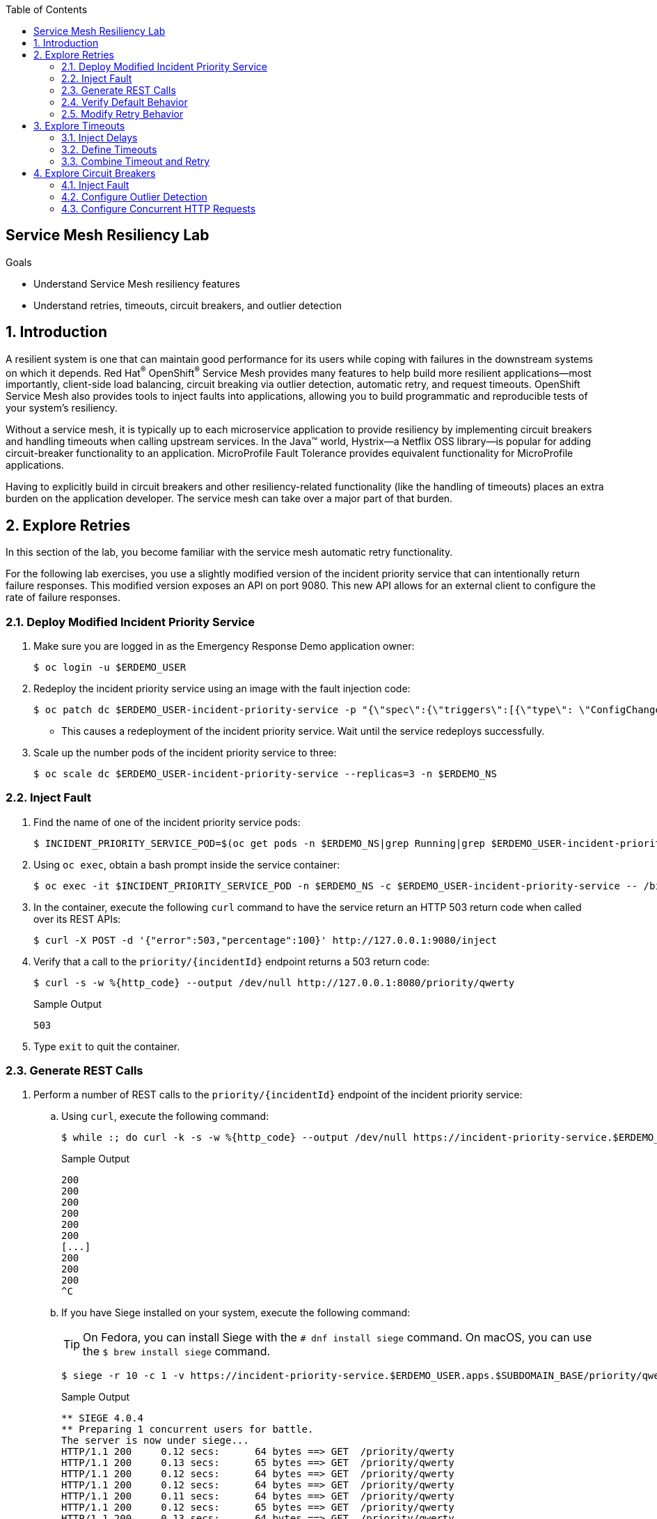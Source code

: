 :noaudio:
:scrollbar:
:toc2:
:linkattrs:
:data-uri:

== Service Mesh Resiliency Lab

.Goals
* Understand Service Mesh resiliency features
* Understand retries, timeouts, circuit breakers, and outlier detection

:numbered:
== Introduction

A resilient system is one that can maintain good performance for its users while coping with failures in the downstream systems on which it depends.
Red Hat^(R)^ OpenShift^(R)^ Service Mesh provides many features to help build more resilient applications--most importantly, client-side load balancing, circuit breaking via outlier detection, automatic retry, and request timeouts.
OpenShift Service Mesh also provides tools to inject faults into applications, allowing you to build programmatic and reproducible tests of your system’s resiliency.

Without a service mesh, it is typically up to each microservice application to provide resiliency by implementing circuit breakers and handling timeouts when calling upstream services. In the Java(TM) world, Hystrix--a Netflix OSS library--is popular for adding circuit-breaker functionality to an application. MicroProfile Fault Tolerance provides equivalent functionality for MicroProfile applications.

Having to explicitly build in circuit breakers and other resiliency-related functionality (like the handling of timeouts) places an extra burden on the application developer. The service mesh can take over a major part of that burden.

== Explore Retries

In this section of the lab, you become familiar with the service mesh automatic retry functionality.

For the following lab exercises, you use a slightly modified version of the incident priority service that can intentionally return failure responses.
This modified version exposes an API on port 9080.
This new API allows for an external client to configure the rate of failure responses.

=== Deploy Modified Incident Priority Service

. Make sure you are logged in as the Emergency Response Demo application owner:
+
----
$ oc login -u $ERDEMO_USER
----
. Redeploy the incident priority service using an image with the fault injection code:
+
----
$ oc patch dc $ERDEMO_USER-incident-priority-service -p "{\"spec\":{\"triggers\":[{\"type\": \"ConfigChange\"},{\"type\": \"ImageChange\",\"imageChangeParams\": {\"automatic\": true, \"containerNames\":[\"$ERDEMO_USER-incident-priority-service\"], \"from\": {\"kind\": \"ImageStreamTag\", \"namespace\": \"$ERDEMO_NS\", \"name\": \"$ERDEMO_USER-incident-priority-service:1.0.0-fault\"}}}]}}" -n $ERDEMO_NS
----
* This causes a redeployment of the incident priority service. Wait until the service redeploys successfully.
. Scale up the number pods of the incident priority service to three:
+
----
$ oc scale dc $ERDEMO_USER-incident-priority-service --replicas=3 -n $ERDEMO_NS
----

=== Inject Fault

. Find the name of one of the incident priority service pods:
+
----
$ INCIDENT_PRIORITY_SERVICE_POD=$(oc get pods -n $ERDEMO_NS|grep Running|grep $ERDEMO_USER-incident-priority-service|awk '{ print $1 }'|head -1)
----
. Using `oc exec`, obtain a bash prompt inside the service container:
+
----
$ oc exec -it $INCIDENT_PRIORITY_SERVICE_POD -n $ERDEMO_NS -c $ERDEMO_USER-incident-priority-service -- /bin/bash
----
. In the container, execute the following `curl` command to have the service return an HTTP 503 return code when called over its REST APIs:
+
----
$ curl -X POST -d '{"error":503,"percentage":100}' http://127.0.0.1:9080/inject
----
. Verify that a call to the `priority/{incidentId}` endpoint returns a 503 return code:
+
----
$ curl -s -w %{http_code} --output /dev/null http://127.0.0.1:8080/priority/qwerty
----
+
.Sample Output
----
503
----
. Type `exit` to quit the container.

=== Generate REST Calls

. Perform a number of REST calls to the `priority/{incidentId}` endpoint of the incident priority service:
.. Using `curl`, execute the following command:
+
----
$ while :; do curl -k -s -w %{http_code} --output /dev/null https://incident-priority-service.$ERDEMO_USER.apps.$SUBDOMAIN_BASE/priority/qwerty; echo "";sleep .1; done
----
+
.Sample Output
----
200
200
200
200
200
200
[...]
200
200
200
^C
----
.. If you have Siege installed on your system, execute the following command:
+
TIP: On Fedora, you can install Siege with the `# dnf install siege` command. On macOS, you can use the `$ brew install siege` command.
+
----
$ siege -r 10 -c 1 -v https://incident-priority-service.$ERDEMO_USER.apps.$SUBDOMAIN_BASE/priority/qwerty
----
+
.Sample Output
----
** SIEGE 4.0.4
** Preparing 1 concurrent users for battle.
The server is now under siege...
HTTP/1.1 200     0.12 secs:      64 bytes ==> GET  /priority/qwerty
HTTP/1.1 200     0.13 secs:      65 bytes ==> GET  /priority/qwerty
HTTP/1.1 200     0.12 secs:      64 bytes ==> GET  /priority/qwerty
HTTP/1.1 200     0.12 secs:      64 bytes ==> GET  /priority/qwerty
HTTP/1.1 200     0.11 secs:      64 bytes ==> GET  /priority/qwerty
HTTP/1.1 200     0.12 secs:      65 bytes ==> GET  /priority/qwerty
HTTP/1.1 200     0.13 secs:      64 bytes ==> GET  /priority/qwerty
HTTP/1.1 200     0.12 secs:      64 bytes ==> GET  /priority/qwerty
HTTP/1.1 200     0.12 secs:      65 bytes ==> GET  /priority/qwerty
HTTP/1.1 200     0.13 secs:      64 bytes ==> GET  /priority/qwerty

Transactions:                     10 hits
Availability:                 100.00 %
Elapsed time:                  11.24 secs
Data transferred:               0.00 MB
Response time:                  0.12 secs
Transaction rate:               0.89 trans/sec
Throughput:                     0.00 MB/sec
Concurrency:                    0.11
Successful transactions:          10
Failed transactions:               0
Longest transaction:            0.13
Shortest transaction:           0.11
----

* Note that all of the calls succeed, even though 33 percent of the requests return a 503 return code.
This is a result of the automatic retry feature of the service mesh. Whenever a call returns a 503 code, the Envoy proxy executes a retry targeting one of the other pods of the target service.

. Verify that the faulty container has been called:
+
----
$ oc logs -f $INCIDENT_PRIORITY_SERVICE_POD -c $ERDEMO_USER-incident-priority-service -n $ERDEMO_NS
----
+
.Sample Output
----
2019-11-28 16:55:28.812  INFO   --- [ntloop-thread-6] c.r.c.n.i.priority.RestApiVerticle       : Incoming Request
2019-11-28 16:55:28.812  INFO   --- [ntloop-thread-6] c.r.c.n.i.priority.RestApiVerticle       : Returning error code 503
2019-11-28 16:55:29.283  INFO   --- [ntloop-thread-6] c.r.c.n.i.priority.RestApiVerticle       : Incoming Request
2019-11-28 16:55:29.283  INFO   --- [ntloop-thread-6] c.r.c.n.i.priority.RestApiVerticle       : Returning error code 503
2019-11-28 16:55:29.983  INFO   --- [ntloop-thread-6] c.r.c.n.i.priority.RestApiVerticle       : Incoming Request
2019-11-28 16:55:29.983  INFO   --- [ntloop-thread-6] c.r.c.n.i.priority.RestApiVerticle       : Returning error code 503
2019-11-28 16:55:30.460  INFO   --- [ntloop-thread-6] c.r.c.n.i.priority.RestApiVerticle       : Incoming Request
2019-11-28 16:55:30.460  INFO   --- [ntloop-thread-6] c.r.c.n.i.priority.RestApiVerticle       : Returning error code 503
2019-11-28 16:55:30.921  INFO   --- [ntloop-thread-6] c.r.c.n.i.priority.RestApiVerticle       : Incoming Request
2019-11-28 16:55:30.921  INFO   --- [ntloop-thread-6] c.r.c.n.i.priority.RestApiVerticle       : Returning error code 503
2019-11-28 16:55:31.169  INFO   --- [ntloop-thread-6] c.r.c.n.i.priority.RestApiVerticle       : Incoming Request
2019-11-28 16:55:31.169  INFO   --- [ntloop-thread-6] c.r.c.n.i.priority.RestApiVerticle       : Returning error code 503
----
. Repeat the fault-injection procedure for the second pod of the incident priority service, then call the incident priority service using `curl` or `siege`.
* Expect all of the calls to succeed.
. Repeat the fault-injection procedure for the third pod of the incident priority service, then call the incident priority service using `curl` or `siege`:
+
----
while :; do curl -k -s -w %{http_code} --output /dev/null https://incident-priority-service.$ERDEMO_USER.apps.$SUBDOMAIN_BASE/priority/qwerty; echo "";sleep .1; done
----
+
.Sample Output
----
503
503
[...]
503
503
503
503
^C
----
* Expect all of the calls to return a 503 error code.

=== Verify Default Behavior

By default, automatic retry is only enabled for 503 return codes, not for other 5xx codes.

. To reset the application behavior, log in to the pods and execute the following `curl` command:
+
----
$ curl -X POST http://127.0.0.1:9080/reset
----
+
[TIP]
====
To automatically reset all of the pods for the `incident-priority-service`, use these commands:

----
for pod in $(oc get pods -n $ERDEMO_NS -l app=$ERDEMO_USER-incident-priority-service | awk '/Running/ {print $1}'); do 
    echo $pod 
    oc exec -it -n $ERDEMO_NS $pod -c $ERDEMO_USER-incident-priority-service -- curl -X POST http://127.0.0.1:9080/reset;
done
----
====

. Log in to one of the pods of the incident priority service and have it return a 500 return code:
+
----
$ curl -X POST -d '{"error":500,"percentage":100}' http://127.0.0.1:9080/inject
----
. Call the incident priority service using `curl` or `siege`:
+
----
while :; do curl -k -s -w %{http_code} --output /dev/null https://incident-priority-service.$ERDEMO_USER.apps.$SUBDOMAIN_BASE/priority/qwerty; echo "";sleep .1; done
----
+
.Sample Output
----
500
200
200
500
200
200
500
500
200
200
200
500
^C
----

* Note that the 500 error code is returned to the caller.
+
****
*Question*:

Why is automatic retry only enabled for 503 error codes by default?
****

=== Modify Retry Behavior

The service mesh retry functionality can be extended to include error conditions other than a 503 return code. This requires additional configuration in the `VirtualService` resource associated with the target service.

. Extend the retry functionality to include all error codes in the 5xx range by adding the following to the `incident-priority-service-virtualservice` VirtualService:
.. Open the `VirtualService` resource of the incident priority service for editing:
+
----
$ oc edit virtualservice incident-priority-service-virtualservice -o yaml -n $ERDEMO_NS
----

.. Add the retry configuration to the route rules for HTTP traffic:
+
----
kind: VirtualService
apiVersion: networking.istio.io/v1alpha3
[...]
spec:
  hosts:
    - >-
      incident-priority-service.$ERDEMO_USER.apps.$SUBDOMAIN_BASE
  gateways:
    - erd-wildcard-gateway.$SM_CP_ADMIN-istio-system.svc.cluster.local
  http:
    - match:
        - uri:
            prefix: /priority
        - uri:
            exact: /reset
      route:
        - destination:
            host: $ERDEMO_USER-incident-priority-service.$ERDEMO_USER-er-demo.svc.cluster.local
            port:
              number: 8080
      retries:
        attempts: 2
        retryOn: 5xx
----
+
** `retryOn` determines the conditions for retry. In this case it includes all HTTP return codes in the 5xx range. Different conditions can be combined by separating them with a comma.
** `attempts` determines the number of retry attempts before giving up.

. Log in to one of the pods of the incident priority service and have it return a 500 return code.
. Call the incident priority service using `curl` or `siege`.
* Expect to see that the retry is now also working for 500 return codes.
+
[NOTE]
====
Other retry conditions include the following:

* `gateway-error`: This is similar to the 5xx policy, but only retries requests that result in a 502, 503, or 504 code.
* `reset`: A retry is attempted if the upstream server does not respond at all (disconnect/reset/read timeout).
* `retriable-4xx`: A retry is attempted if the upstream server responds with a retriable 4xx response code. Currently, the only response code in this category is 409.
* See the complete list in the link:https://www.envoyproxy.io/docs/envoy/latest/configuration/http/http_filters/router_filter#x-envoy-retry-on[Envoy documentation].
====

. When you are done with this exercise, reset the incident priority service pods to not return error codes. Use the reset steps from earlier in the exercise.

. Reset the `VirtualService` resource to its original state by removing the `retries` element.

== Explore Timeouts

Proper handling of timeouts is another aspect of building resilient systems. Without careful timeout handling, slow services can bring a complete system to a halt--for example, by saturating connection pools in downstream systems.

OpenShift Service Mesh allows you to define timeout settings at the mesh level, as well as configure behavior when service responses exceed the predefined timeouts.

=== Inject Delays
The incident priority service version you deployed in the beginning of the lab also allows you to inject delays, to mimic a slow service.

. Find the name of one of the incident priority service pods:
+
----
$ INCIDENT_PRIORITY_SERVICE_POD=$(oc get pods -n $ERDEMO_NS|grep Running|grep $ERDEMO_USER-incident-priority-service|awk '{ print $1 }'|head -1)
----
. Using `oc exec`, obtain a bash prompt inside the service container:
+
----
$ oc exec -it $INCIDENT_PRIORITY_SERVICE_POD -n $ERDEMO_NS -c $ERDEMO_USER-incident-priority-service -- /bin/bash
----
. In the container, execute the following `curl` command to have the service wait for two seconds before returning a response when called over its REST APIs:
+
----
$ curl -X POST -d '{"delay":2000,"percentage":100}' http://127.0.0.1:9080/inject
----
. Verify that a call to the `priority/{incidentId}` endpoint effectively takes two seconds:
+
----
$ curl -s -w %{http_code} --output /dev/null http://127.0.0.1:8080/priority/qwerty
----
+
.Expected Output After Two Seconds
----
200
----
. Type `exit` to quit the container.

. Call the incident priority service using `curl` or `siege`:
* Using `curl`:
+
----
while :; do curl -k -s -w %{http_code} --output /dev/null https://incident-priority-service.$ERDEMO_USER.apps.$SUBDOMAIN_BASE/priority/qwerty; echo "";sleep .1; done
----
+
.Sample Output
----
200
200
200
200
200
200
200
200
200
^C
----

* Using `siege`:
+
----
$ siege -r 5 -c 4 -d1 -v https://incident-priority-service.$ERDEMO_USER.apps.$SUBDOMAIN_BASE/priority/qwerty
----
+
.Sample Output
----
** SIEGE 4.0.4
** Preparing 4 concurrent users for battle.
The server is now under siege...
HTTP/1.1 200     0.13 secs:      64 bytes ==> GET  /priority/qwerty
HTTP/1.1 200     0.13 secs:      64 bytes ==> GET  /priority/qwerty
HTTP/1.1 200     0.12 secs:      64 bytes ==> GET  /priority/qwerty
HTTP/1.1 200     2.12 secs:      64 bytes ==> GET  /priority/qwerty
HTTP/1.1 200     2.13 secs:      64 bytes ==> GET  /priority/qwerty
HTTP/1.1 200     0.13 secs:      64 bytes ==> GET  /priority/qwerty
HTTP/1.1 200     0.11 secs:      64 bytes ==> GET  /priority/qwerty
HTTP/1.1 200     0.11 secs:      64 bytes ==> GET  /priority/qwerty
HTTP/1.1 200     0.12 secs:      64 bytes ==> GET  /priority/qwerty
HTTP/1.1 200     2.12 secs:      64 bytes ==> GET  /priority/qwerty
HTTP/1.1 200     0.12 secs:      64 bytes ==> GET  /priority/qwerty
HTTP/1.1 200     0.12 secs:      64 bytes ==> GET  /priority/qwerty
HTTP/1.1 200     2.12 secs:      64 bytes ==> GET  /priority/qwerty
HTTP/1.1 200     0.11 secs:      64 bytes ==> GET  /priority/qwerty
HTTP/1.1 200     2.12 secs:      64 bytes ==> GET  /priority/qwerty
HTTP/1.1 200     0.12 secs:      64 bytes ==> GET  /priority/qwerty
HTTP/1.1 200     0.13 secs:      64 bytes ==> GET  /priority/qwerty
HTTP/1.1 200     2.12 secs:      64 bytes ==> GET  /priority/qwerty
HTTP/1.1 200     2.11 secs:      64 bytes ==> GET  /priority/qwerty
HTTP/1.1 200     0.12 secs:      64 bytes ==> GET  /priority/qwerty

Transactions:                     20 hits
Availability:                 100.00 %
Elapsed time:                  13.60 secs
Data transferred:               0.00 MB
Response time:                  0.82 secs
Transaction rate:               1.47 trans/sec
Throughput:                     0.00 MB/sec
Concurrency:                    1.21
Successful transactions:          20
Failed transactions:               0
Longest transaction:            2.13
Shortest transaction:           0.11
----

* Note that all calls succeed, but roughly 30 percent of the calls take two seconds.
* No handling of timeouts is the default behavior of the service mesh.

=== Define Timeouts

Timeouts can be defined in the `VirtualService` resource for the target service.

. Add a 500ms timeout to the VirtualService configuration:
.. Open the `VirtualService` resource of the incident priority service for editing:
+
----
$ oc edit virtualservice incident-priority-service-virtualservice -o yaml -n $ERDEMO_NS
----

.. Add the timeout configuration to the route rules for HTTP traffic:
+
----
kind: VirtualService
apiVersion: networking.istio.io/v1alpha3
[...]
spec:
  hosts:
    - >-
      incident-priority-service.$ERDEMO_USER.apps.$SUBDOMAIN_BASE
  gateways:
    - erd-wildcard-gateway.$SM_CP_ADMIN-istio-system.svc.cluster.local
  http:
    - match:
        - uri:
            prefix: /priority
        - uri:
            exact: /reset
      route:
        - destination:
            host: $ERDEMO_USER-incident-priority-service.$ERDEMO_USER-er-demo.svc.cluster.local
            port:
              number: 8080
      timeout: 500ms
----
. Call the incident priority service using `curl` or `siege`:
* Using `curl`:
+
----
$ while :; do curl -k -s -w %{http_code} --output /dev/null https://incident-priority-service.$ERDEMO_USER.apps.$SUBDOMAIN_BASE/priority/qwerty; echo "";sleep .1; done
----
+
.Sample Output
----
200
504
504
200
200
504
200
200
200
200
504
^C
----

* Using `siege`:
+
----
$ siege -r 5 -c 4 -d1 -v https://incident-priority-service.$ERDEMO_USER.apps.$SUBDOMAIN_BASE/priority/qwerty
----
+
.Sample Output
----
** SIEGE 4.0.4
** Preparing 4 concurrent users for battle.
The server is now under siege...
HTTP/1.1 200     0.12 secs:      64 bytes ==> GET  /priority/qwerty
HTTP/1.1 200     0.13 secs:      64 bytes ==> GET  /priority/qwerty
HTTP/1.1 200     0.14 secs:      64 bytes ==> GET  /priority/qwerty
HTTP/1.1 504     0.63 secs:      24 bytes ==> GET  /priority/qwerty
HTTP/1.1 200     0.11 secs:      64 bytes ==> GET  /priority/qwerty
HTTP/1.1 504     0.62 secs:      24 bytes ==> GET  /priority/qwerty
HTTP/1.1 200     0.12 secs:      64 bytes ==> GET  /priority/qwerty
HTTP/1.1 200     0.12 secs:      64 bytes ==> GET  /priority/qwerty
HTTP/1.1 200     0.13 secs:      64 bytes ==> GET  /priority/qwerty
HTTP/1.1 504     0.63 secs:      24 bytes ==> GET  /priority/qwerty
HTTP/1.1 504     0.61 secs:      24 bytes ==> GET  /priority/qwerty
HTTP/1.1 200     0.14 secs:      64 bytes ==> GET  /priority/qwerty
HTTP/1.1 200     0.13 secs:      64 bytes ==> GET  /priority/qwerty
HTTP/1.1 504     0.61 secs:      24 bytes ==> GET  /priority/qwerty
HTTP/1.1 200     0.12 secs:      64 bytes ==> GET  /priority/qwerty
HTTP/1.1 200     0.12 secs:      64 bytes ==> GET  /priority/qwerty
HTTP/1.1 504     0.63 secs:      24 bytes ==> GET  /priority/qwerty
HTTP/1.1 200     0.13 secs:      64 bytes ==> GET  /priority/qwerty
HTTP/1.1 200     0.17 secs:      64 bytes ==> GET  /priority/qwerty
HTTP/1.1 504     0.61 secs:      24 bytes ==> GET  /priority/qwerty

Transactions:                     13 hits
Availability:                  65.00 %
Elapsed time:                  10.62 secs
Data transferred:               0.00 MB
Response time:                  0.46 secs
Transaction rate:               1.22 trans/sec
Throughput:                     0.00 MB/sec
Concurrency:                    0.57
Successful transactions:          13
Failed transactions:               7
Longest transaction:            0.63
Shortest transaction:           0.11
----

* Note that when calling the slow incident service pod, the Envoy proxy gives up after 500ms, and returns a 504 error code ("Gateway Timeout").
* It is up to the calling application to gracefully handle the error condition.

=== Combine Timeout and Retry
It is possible to combine timeout handling with retries.

. In the `VirtualService` resource of the incident priority service, make sure that `retryOn` is set to `5xx` in the `retries` element and that there is a `perTryTimeout` element equal to `200ms`:
+
----
kind: VirtualService
apiVersion: networking.istio.io/v1alpha3
[...]
spec:
  hosts:
    - >-
      incident-priority-service.$ERDEMO_USER.apps.$SUBDOMAIN_BASE
  gateways:
    - erd-wildcard-gateway.$SM_CP_ADMIN-istio-system.svc.cluster.local
  http:
    - match:
        - uri:
            prefix: /priority
        - uri:
            exact: /reset
      route:
        - destination:
            host: $ERDEMO_USER-incident-priority-service.$ERDEMO_USER-er-demo.svc.cluster.local
            port:
              number: 8080
      retries:
        attempts: 2
        retryOn: 5xx
        perTryTimeout: 200ms
      timeout: 500ms
----
. Call the incident priority service using `curl` or `siege`.
* Expect all calls to return a 200 response code.

. When you are done with this exercise, reset the incident priority service pods to not return error codes. Also reset the `VirtualService` resource to its original state by removing the `timeout` element.

== Explore Circuit Breakers

From the previous exercises, you probably noted that failing service pods are still being called before the proxy attempts a retry to another pod. This is less than ideal, especially in the case of 503 errors. A 503 error often indicates a temporary situation from which the server may be able to recover--for example, an intermittent problem with a database connection or a saturated database connection pool. In these cases, continuing to hammer on the failing system does not help and may make things worse.

That is where circuit breakers come in. When a system is deemed unhealthy, it is temporarily removed from the pool to which requests are being sent--the circuit trips open. After a configurable amount of time, a request is sent to the unhealthy pod to check if the pod was able to recover. If so, it is brought back into the pool--the circuit is closed again. If not, it stays in quarantine until the next check.

OpenShift Service Mesh implements circuit breakers using outlier detection. As a service mesh administrator, you define the criteria that classifies a target pod as an outlier. If the criteria are met when calling the pod, the pod is evicted from the pool of healthy endpoints for the service.

=== Inject Fault

. Inject a 503 fault in one of the pods of the incident priority service:
.. Find the name of one of the incident priority service pods:
+
----
$ INCIDENT_PRIORITY_SERVICE_POD=$(oc get pods -n $ERDEMO_NS|grep Running|grep $ERDEMO_USER-incident-priority-service|awk '{ print $1 }'|head -1)
----
.. Using `oc exec`, obtain a bash prompt inside the service container:
+
----
$ oc exec -it $INCIDENT_PRIORITY_SERVICE_POD -n $ERDEMO_NS -c $ERDEMO_USER-incident-priority-service /bin/bash
----
.. In the container, execute the following `curl` command to have the service return an HTTP 503 return code when called over its REST APIs:
+
----
$ curl -X POST -d '{"error":503,"percentage":100}' http://127.0.0.1:9080/inject
----
. Call the incident priority service using `curl` or `siege`:
+
----
$ while :; do curl -k -s -w %{http_code} --output /dev/null https://incident-priority-service.$ERDEMO_USER.apps.$SUBDOMAIN_BASE/priority/qwerty; echo "";sleep .1; done
----
. In the logs of the faulty pod, verify that the service is still being called:
+
----
$ oc logs -f $INCIDENT_PRIORITY_SERVICE_POD -c $ERDEMO_USER-incident-priority-service -n $ERDEMO_NS
----
+
.Sample Output
----
2019-11-28 16:55:28.812  INFO   --- [ntloop-thread-6] c.r.c.n.i.priority.RestApiVerticle       : Incoming Request
2019-11-28 16:55:28.812  INFO   --- [ntloop-thread-6] c.r.c.n.i.priority.RestApiVerticle       : Returning error code 503
2019-11-28 16:55:29.283  INFO   --- [ntloop-thread-6] c.r.c.n.i.priority.RestApiVerticle       : Incoming Request
2019-11-28 16:55:29.283  INFO   --- [ntloop-thread-6] c.r.c.n.i.priority.RestApiVerticle       : Returning error code 503
2019-11-28 16:55:29.983  INFO   --- [ntloop-thread-6] c.r.c.n.i.priority.RestApiVerticle       : Incoming Request
2019-11-28 16:55:29.983  INFO   --- [ntloop-thread-6] c.r.c.n.i.priority.RestApiVerticle       : Returning error code 503
2019-11-28 16:55:30.460  INFO   --- [ntloop-thread-6] c.r.c.n.i.priority.RestApiVerticle       : Incoming Request
2019-11-28 16:55:30.460  INFO   --- [ntloop-thread-6] c.r.c.n.i.priority.RestApiVerticle       : Returning error code 503
2019-11-28 16:55:30.921  INFO   --- [ntloop-thread-6] c.r.c.n.i.priority.RestApiVerticle       : Incoming Request
2019-11-28 16:55:30.921  INFO   --- [ntloop-thread-6] c.r.c.n.i.priority.RestApiVerticle       : Returning error code 503
2019-11-28 16:55:31.169  INFO   --- [ntloop-thread-6] c.r.c.n.i.priority.RestApiVerticle       : Incoming Request
2019-11-28 16:55:31.169  INFO   --- [ntloop-thread-6] c.r.c.n.i.priority.RestApiVerticle       : Returning error code 503
----

=== Configure Outlier Detection

Service mesh outlier detection is configured in the `DestinationRule` resource for the service.

. Open the `DestinationRule` resource of the incident priority service for editing:
+
----
$ oc edit destinationrule incident-priority-service-client-mtls -n $ERDEMO_NS
----
. In the `DestinationRule` resource, add the outlier detection configuration:
+
----
apiVersion: networking.istio.io/v1alpha3
kind: DestinationRule
metadata:
  [...]
spec:
  host: $ERDEMO_USER-incident-priority-service.$ERDEMO_USER-er-demo.svc.cluster.local
  trafficPolicy:
    tls:
      mode: ISTIO_MUTUAL
    outlierDetection:
      baseEjectionTime: 2m
      consecutiveErrors: 1
      interval: 1s
      maxEjectionPercent: 100
----

* This setting has the net effect of ejecting a pod from the load-balancing pool if an error is detected. The outlier is ejected from the healthy pool for a period of time equal to the base ejection time (two minutes) multiplied by the number of times it has been ejected.
. Call the incident priority service using `curl` or `siege`:
+
----
$ while :; do curl -k -s -w %{http_code} --output /dev/null https://incident-priority-service.$ERDEMO_USER.apps.$SUBDOMAIN_BASE/priority/qwerty; echo "";sleep .1; done
----

. Verify the logs of the faulty pod.
+
.Sample Output
----
2019-11-29 16:20:04.142  INFO   --- [ntloop-thread-6] c.r.c.n.i.priority.RestApiVerticle       : Incoming Request
2019-11-29 16:20:04.142  INFO   --- [ntloop-thread-6] c.r.c.n.i.priority.RestApiVerticle       : Returning error code 503
2019-11-29 16:22:05.026  INFO   --- [ntloop-thread-6] c.r.c.n.i.priority.RestApiVerticle       : Incoming Request
2019-11-29 16:22:05.026  INFO   --- [ntloop-thread-6] c.r.c.n.i.priority.RestApiVerticle       : Returning error code 503
2019-11-29 16:22:05.458  INFO   --- [ntloop-thread-6] c.r.c.n.i.priority.RestApiVerticle       : Incoming Request
----

* Note that after the first call that returns a 503 code, the pod does not get requests for approximately two minutes. If after that period the pod still returns errors, it is ejected again from the pool.
* Service mesh circuit breaking functionality only works for error code 503.

. Reset the incident priority service pods to no longer respond with an error code.

=== Configure Concurrent HTTP Requests

Another use case for circuit breakers is preventing a service from being flooded with requests. In the `DestinationRule` resource, the service mesh administrator can configure the number of concurrent HTTP requests that are allowed to the target service pod before requests are short-circuited.

. Add connection pool settings to the `DestinationRule` resource of the incident priority service:
.. Open the `DestinationRule` resource of the incident priority service for editing:
+
----
$ oc edit destinationrule incident-priority-service-client-mtls -n $ERDEMO_NS
----
.. In the `DestinationRule` resource, add the connection pool configuration:
+
----
apiVersion: networking.istio.io/v1alpha3
kind: DestinationRule
metadata:
  [...]
spec:
  host: $ERDEMO_USER-incident-priority-service.$ERDEMO_USER-er-demo.svc.cluster.local
  trafficPolicy:
    tls:
      mode: ISTIO_MUTUAL
    outlierDetection:
      baseEjectionTime: 3m
      consecutiveErrors: 1
      interval: 1s
      maxEjectionPercent: 100
    connectionPool:
      http:
        http1MaxPendingRequests: 1
        maxRequestsPerConnection: 1
      tcp:
        maxConnections: 1
----

* Note that this is a fairly extreme setting because you are allowing only one concurrent connection to the incident priority service pod.

. Use Siege to exercise some load against the incident priority service. With Siege, you can easily simulate concurrent access to a host:
+
----
$ siege -r 100 -c 4 -d0 -v https://incident-priority-service.$ERDEMO_USER.apps.$SUBDOMAIN_BASE/priority/qwerty
----

* In this example, you make use of four concurrent users. Depending on the lab conditions, this setting may generate quite a few 503 responses. If that occurs, lower the number of concurrent users until you get only 200 responses.

. While the `siege` load test is still running, log in to one of the pods of the incident priority service and inject a delay of 2000ms.
. Go back to the `siege` load test and observe that you have a fair number of 503 responses.
Once the limits in the `connectionPool` are met, the circuit breaker functionality of the Envoy proxy short-circuits the call to the service and immediately returns a 503 response.
. Open the `DestinationRule` resource of the incident priority service for edit, and set `http1MaxPendingRequests` and `maxRequestsPerConnection` to `10`.
. Go back to the `siege` load test, and expect to see that you get only 200 responses.

This concludes the lab. You have explored the Istio resiliency functionality including retries, timeouts, circuit breakers, and outlier detection.
